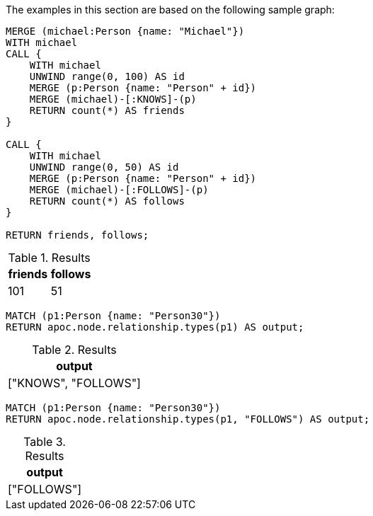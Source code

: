 The examples in this section are based on the following sample graph:

[source,cypher]
----
MERGE (michael:Person {name: "Michael"})
WITH michael
CALL {
    WITH michael
    UNWIND range(0, 100) AS id
    MERGE (p:Person {name: "Person" + id})
    MERGE (michael)-[:KNOWS]-(p)
    RETURN count(*) AS friends
}

CALL {
    WITH michael
    UNWIND range(0, 50) AS id
    MERGE (p:Person {name: "Person" + id})
    MERGE (michael)-[:FOLLOWS]-(p)
    RETURN count(*) AS follows
}

RETURN friends, follows;
----

.Results
[opts="header"]
|===
| friends | follows
| 101 | 51
|===


[source,cypher]
----
MATCH (p1:Person {name: "Person30"})
RETURN apoc.node.relationship.types(p1) AS output;
----

.Results
[opts="header"]
|===
| output
| ["KNOWS", "FOLLOWS"]
|===

[source,cypher]
----
MATCH (p1:Person {name: "Person30"})
RETURN apoc.node.relationship.types(p1, "FOLLOWS") AS output;
----

.Results
[opts="header"]
|===
| output
| ["FOLLOWS"]
|===